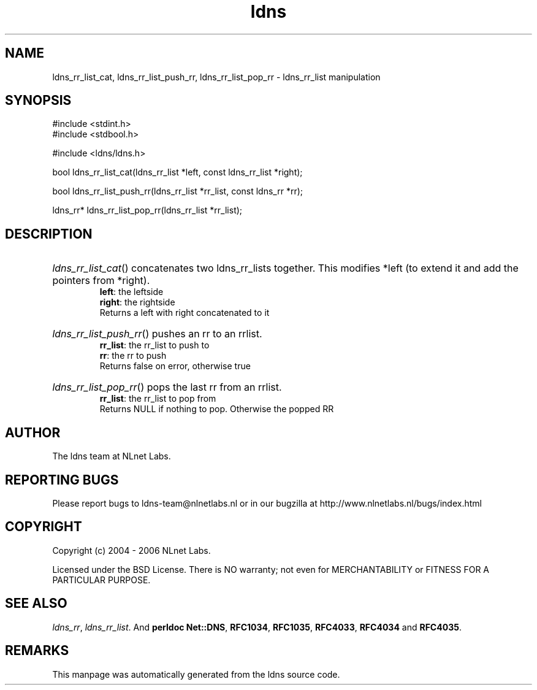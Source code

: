 .ad l
.TH ldns 3 "30 May 2006"
.SH NAME
ldns_rr_list_cat, ldns_rr_list_push_rr, ldns_rr_list_pop_rr \- ldns_rr_list manipulation

.SH SYNOPSIS
#include <stdint.h>
.br
#include <stdbool.h>
.br
.PP
#include <ldns/ldns.h>
.PP
bool ldns_rr_list_cat(ldns_rr_list *left, const ldns_rr_list *right);
.PP
bool ldns_rr_list_push_rr(ldns_rr_list *rr_list, const ldns_rr *rr);
.PP
ldns_rr* ldns_rr_list_pop_rr(ldns_rr_list *rr_list);
.PP

.SH DESCRIPTION
.HP
\fIldns_rr_list_cat\fR()
concatenates two ldns_rr_lists together. This modifies
*left (to extend it and add the pointers from *right).
\.br
\fBleft\fR: the leftside
\.br
\fBright\fR: the rightside
\.br
Returns a left with right concatenated to it
.PP
.HP
\fIldns_rr_list_push_rr\fR()
pushes an rr to an rrlist.
\.br
\fBrr_list\fR: the rr_list to push to 
\.br
\fBrr\fR: the rr to push 
\.br
Returns false on error, otherwise true
.PP
.HP
\fIldns_rr_list_pop_rr\fR()
pops the last rr from an rrlist.
\.br
\fBrr_list\fR: the rr_list to pop from
\.br
Returns \%NULL if nothing to pop. Otherwise the popped \%RR
.PP
.SH AUTHOR
The ldns team at NLnet Labs.

.SH REPORTING BUGS
Please report bugs to ldns-team@nlnetlabs.nl or in 
our bugzilla at
http://www.nlnetlabs.nl/bugs/index.html

.SH COPYRIGHT
Copyright (c) 2004 - 2006 NLnet Labs.
.PP
Licensed under the BSD License. There is NO warranty; not even for
MERCHANTABILITY or
FITNESS FOR A PARTICULAR PURPOSE.

.SH SEE ALSO
\fIldns_rr\fR, \fIldns_rr_list\fR.
And \fBperldoc Net::DNS\fR, \fBRFC1034\fR,
\fBRFC1035\fR, \fBRFC4033\fR, \fBRFC4034\fR  and \fBRFC4035\fR.
.SH REMARKS
This manpage was automatically generated from the ldns source code.
